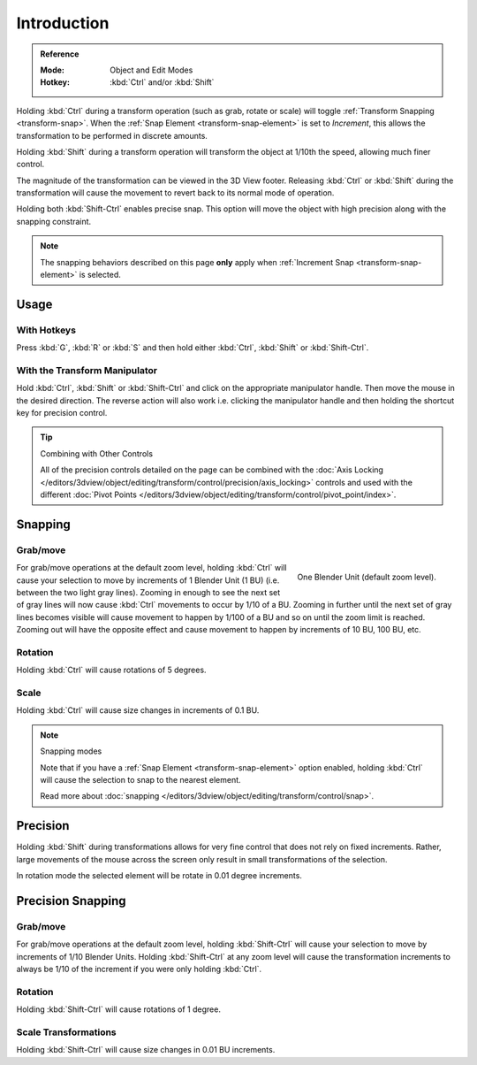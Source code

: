 
************
Introduction
************

.. admonition:: Reference
   :class: refbox

   :Mode:      Object and Edit Modes
   :Hotkey:    :kbd:`Ctrl` and/or :kbd:`Shift`

Holding :kbd:`Ctrl` during a transform operation (such as grab, rotate or scale)
will toggle :ref:`Transform Snapping <transform-snap>`.
When the :ref:`Snap Element <transform-snap-element>` is set to *Increment*,
this allows the transformation to be performed in discrete amounts.

Holding :kbd:`Shift` during a transform operation will transform the object at 1/10th the speed,
allowing much finer control.

The magnitude of the transformation can be viewed in the 3D View footer.
Releasing :kbd:`Ctrl` or :kbd:`Shift` during the transformation will cause the movement
to revert back to its normal mode of operation.

Holding both :kbd:`Shift-Ctrl` enables precise snap.
This option will move the object with high precision along with the snapping constraint.

.. note::

   The snapping behaviors described on this page **only** apply when :ref:`Increment Snap <transform-snap-element>`
   is selected.


Usage
=====

With Hotkeys
------------

Press :kbd:`G`, :kbd:`R` or :kbd:`S` and then hold either :kbd:`Ctrl`,
:kbd:`Shift` or :kbd:`Shift-Ctrl`.


With the Transform Manipulator
------------------------------

Hold :kbd:`Ctrl`, :kbd:`Shift` or :kbd:`Shift-Ctrl` and click on the appropriate manipulator handle.
Then move the mouse in the desired direction. The reverse action will also work i.e.
clicking the manipulator handle and then holding the shortcut key for precision control.

.. seealso::

   :doc:`Read more about the Transform Manipulator </editors/3dview/object/editing/transform/control/manipulators>`.

.. tip:: Combining with Other Controls

   All of the precision controls detailed on the page can be combined with
   the :doc:`Axis Locking </editors/3dview/object/editing/transform/control/precision/axis_locking>`
   controls and used with the different
   :doc:`Pivot Points </editors/3dview/object/editing/transform/control/pivot_point/index>`.


Snapping
========

Grab/move
---------

.. figure:: /images/editors_3dview_object_editing_transform_control_precision_introduction_blender-units.png
   :align: right

   One Blender Unit (default zoom level).

For grab/move operations at the default zoom level,
holding :kbd:`Ctrl` will cause your selection to move by increments of 1 Blender Unit (1 BU)
(i.e. between the two light gray lines). Zooming in enough to see the next set of gray
lines will now cause :kbd:`Ctrl` movements to occur by 1/10 of a BU.
Zooming in further until the next set of gray lines becomes visible
will cause movement to happen by 1/100 of a BU and so on until the zoom limit is reached.
Zooming out will have the opposite effect and
cause movement to happen by increments of 10 BU, 100 BU, etc.

.. container:: lead

   .. clear

.. seealso::

   Read more about :doc:`zooming </editors/3dview/navigate/introduction>`.


Rotation
--------

Holding :kbd:`Ctrl` will cause rotations of 5 degrees.


Scale
-----

Holding :kbd:`Ctrl` will cause size changes in increments of 0.1 BU.

.. note:: Snapping modes

   Note that if you have a :ref:`Snap Element <transform-snap-element>` option enabled,
   holding :kbd:`Ctrl` will cause the selection to snap to the nearest element.

   Read more about :doc:`snapping </editors/3dview/object/editing/transform/control/snap>`.


Precision
=========

Holding :kbd:`Shift` during transformations allows for very fine control that does not
rely on fixed increments. Rather, large movements of the mouse across the screen only result
in small transformations of the selection.

In rotation mode the selected element will be rotate in 0.01 degree increments.


Precision Snapping
==================

Grab/move
---------

For grab/move operations at the default zoom level, holding :kbd:`Shift-Ctrl` will cause
your selection to move by increments of 1/10 Blender Units. Holding :kbd:`Shift-Ctrl` at
any zoom level will cause the transformation increments to always be 1/10 of the increment if
you were only holding :kbd:`Ctrl`.


Rotation
--------

Holding :kbd:`Shift-Ctrl` will cause rotations of 1 degree.


Scale Transformations
---------------------

Holding :kbd:`Shift-Ctrl` will cause size changes in 0.01 BU increments.
